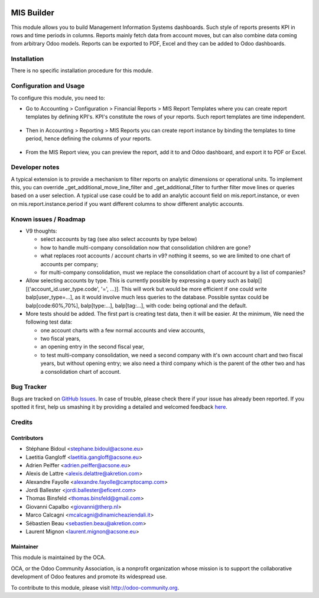 .. image:: https://img.shields.io/badge/licence-AGPL--3-blue.svg
    :target: http://www.gnu.org/licenses/agpl-3.0-standalone.html
    :alt: License: AGPL-3

===========
MIS Builder
===========

This module allows you to build Management Information Systems dashboards.
Such style of reports presents KPI in rows and time periods in columns.
Reports mainly fetch data from account moves, but can also combine data coming
from arbitrary Odoo models. Reports can be exported to PDF, Excel and they
can be added to Odoo dashboards.

Installation
============

There is no specific installation procedure for this module.

Configuration and Usage
=======================

To configure this module, you need to:

* Go to Accounting > Configuration > Financial Reports > MIS Report Templates where
  you can create report templates by defining KPI's. KPI's constitute the rows of your
  reports. Such report templates are time independent.

.. figure:: static/description/ex_report_template.png
   :scale: 80 %
   :alt: Sample report template

* Then in Accounting > Reporting > MIS Reports you can create report instance by
  binding the templates to time period, hence defining the columns of your reports.

.. figure:: static/description/ex_report.png
   :alt: Sample report configuration

* From the MIS Report view, you can preview the report, add it to and Odoo dashboard,
  and export it to PDF or Excel.

.. figure:: static/description/ex_dashboard.png
   :alt: Sample dashboard view

.. image:: https://odoo-community.org/website/image/ir.attachment/5784_f2813bd/datas
   :alt: Try me on Runbot
   :target: https://runbot.odoo-community.org/runbot/91/10.0

Developer notes
===============

A typical extension is to provide a mechanism to filter reports on analytic dimensions
or operational units. To implement this, you can override _get_additional_move_line_filter
and _get_additional_filter to further filter move lines or queries based on a user
selection. A typical use case could be to add an analytic account field on mis.report.instance,
or even on mis.report.instance.period if you want different columns to show different
analytic accounts.

Known issues / Roadmap
======================

* V9 thoughts:

  * select accounts by tag (see also select accounts by type below)
  * how to handle multi-company consolidation now that consolidation children are gone?
  * what replaces root accounts / account charts in v9? nothing it seems, so
    we are limited to one chart of accounts per company;
  * for multi-company consolidation, must we replace the consolidation chart
    of account by a list of companies?

* Allow selecting accounts by type. This is currently possible by expressing
  a query such as balp[][('account_id.user_type.code', '=', ...)]. This will work
  but would be more efficient if one could write balp[user_type=...], as it would
  involve much less queries to the database.
  Possible syntax could be balp[code:60%,70%], balp[type:...], balp[tag:...],
  with code: being optional and the default.

* More tests should be added. The first part is creating test data, then it will be
  easier. At the minimum, We need the following test data:

  * one account charts with a few normal accounts and view accounts,
  * two fiscal years,
  * an opening entry in the second fiscal year,
  * to test multi-company consolidation, we need a second company with it's own
    account chart and two fiscal years, but without opening entry; we also need
    a third company which is the parent of the other two and has a consolidation
    chart of account.

Bug Tracker
===========

Bugs are tracked on `GitHub Issues <https://github.com/OCA/account-financial-reporting/issues>`_.
In case of trouble, please check there if your issue has already been reported.
If you spotted it first, help us smashing it by providing a detailed and welcomed feedback
`here <https://github.com/OCA/account-financial-reporting/issues/new?body=module:%20mis_builder%0Aversion:%208.0%0A%0A**Steps%20to%20reproduce**%0A-%20...%0A%0A**Current%20behavior**%0A%0A**Expected%20behavior**>`_.

Credits
=======

Contributors
------------

* Stéphane Bidoul <stephane.bidoul@acsone.eu>
* Laetitia Gangloff <laetitia.gangloff@acsone.eu>
* Adrien Peiffer <adrien.peiffer@acsone.eu>
* Alexis de Lattre <alexis.delattre@akretion.com>
* Alexandre Fayolle <alexandre.fayolle@camptocamp.com>
* Jordi Ballester <jordi.ballester@eficent.com>
* Thomas Binsfeld <thomas.binsfeld@gmail.com>
* Giovanni Capalbo <giovanni@therp.nl>
* Marco Calcagni <mcalcagni@dinamicheaziendali.it>
* Sébastien Beau <sebastien.beau@akretion.com>
* Laurent Mignon <laurent.mignon@acsone.eu>

Maintainer
----------

.. image:: https://odoo-community.org/logo.png
   :alt: Odoo Community Association
   :target: https://odoo-community.org

This module is maintained by the OCA.

OCA, or the Odoo Community Association, is a nonprofit organization whose
mission is to support the collaborative development of Odoo features and
promote its widespread use.

To contribute to this module, please visit http://odoo-community.org.
